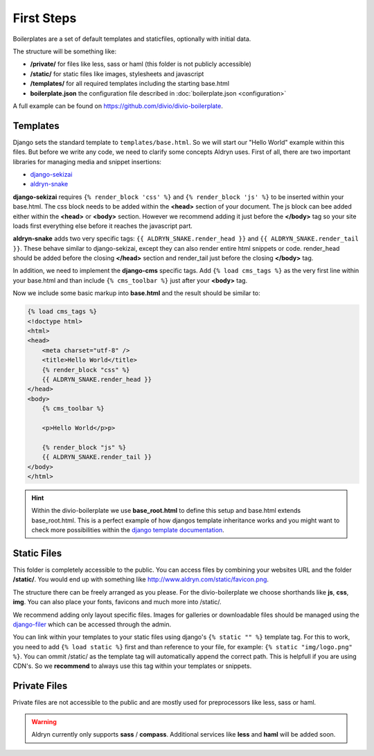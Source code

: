 ===========
First Steps
===========

Boilerplates are a set of default templates and staticfiles, optionally with initial data.

The structure will be something like:

* **/private/** for files like less, sass or haml (this folder is not publicly accessible)
* **/static/** for static files like images, stylesheets and javascript
* **/templates/** for all required templates including the starting base.html
* **boilerplate.json** the configuration file described in :doc:`boilerplate.json <configuration>`

A full example can be found on https://github.com/divio/divio-boilerplate.


Templates
---------

Django sets the standard template to ``templates/base.html``. So we will start our "Hello World" example within this
files. But before we write any code, we need to clarify some concepts Aldryn uses. First of all, there are
two important libraries for managing media and snippet insertions:

* `django-sekizai <https://github.com/ojii/django-sekizai>`_
* `aldryn-snake <https://github.com/aldryn/aldryn-snake>`_

**django-sekizai** requires ``{% render_block 'css' %}`` and ``{% render_block 'js' %}`` to be inserted
within your base.html. The css block needs to be added within the **<head>** section of your document.
The js block can bee added either within the **<head>** or **<body>** section. However we recommend
adding it just before the **</body>** tag so your site loads first everything else before it reaches the javascript
part.

**aldryn-snake** adds two very specific tags:
``{{ ALDRYN_SNAKE.render_head }}`` and ``{{ ALDRYN_SNAKE.render_tail }}``. These behave similar to django-sekizai,
except they can also render entire html snippets or code. render_head should be added before the closing **</head>**
section and render_tail just before the closing **</body>** tag.

In addition, we need to implement the **django-cms** specific tags. Add ``{% load cms_tags %}`` as the very first line
within your base.html and than include ``{% cms_toolbar %}`` just after your **<body>** tag.

Now we include some basic markup into **base.html** and the result should be similar to:

.. code-block:: html

    {% load cms_tags %}
    <!doctype html>
    <html>
    <head>
        <meta charset="utf-8" />
        <title>Hello World</title>
        {% render_block "css" %}
        {{ ALDRYN_SNAKE.render_head }}
    </head>
    <body>
        {% cms_toolbar %}

        <p>Hello World</p>p>

        {% render_block "js" %}
        {{ ALDRYN_SNAKE.render_tail }}
    </body>
    </html>


.. HINT::
   Within the divio-boilerplate we use **base_root.html** to define this setup and base.html extends base_root.html.
   This is a perfect example of how djangos template inheritance works and you might want to check more possibilities
   within the  `django template documentation <https://docs.djangoproject.com/en/dev/ref/templates/>`_.


Static Files
------------

This folder is completely accessible to the public. You can access files by combining your websites URL
and the folder **/static/**. You would end up with something like http://www.aldryn.com/static/favicon.png.

The structure there can be freely arranged as you please. For the divio-boilerplate we choose shorthands like
**js**, **css**, **img**. You can also place your fonts, favicons and much more into /static/.

We recommend adding only layout specific files. Images for galleries or downloadable files should be managed
using the `django-filer <https://github.com/stefanfoulis/django-filer>`_ which can be accessed through the admin.

You can link within your templates to your static files using django's ``{% static "" %}`` template tag.
For this to work, you need to add ``{% load static %}`` first and than reference to your file, for example:
``{% static "img/logo.png" %}``. You can ommit /static/ as the template tag will automatically append the correct path.
This is helpfull if you are using CDN's. So we **recommend** to always use this tag within your templates or snippets.


Private Files
-------------

Private files are not accessible to the public and are mostly used for preprocessors like less, sass or haml.

.. WARNING::
   Aldryn currently only supports **sass** / **compass**. Additional services like **less** and **haml** will
   be added soon.